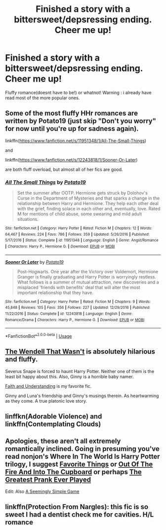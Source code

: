 #+TITLE: Finished a story with a bittersweet/depsressing ending. Cheer me up!

* Finished a story with a bittersweet/depsressing ending. Cheer me up!
:PROPERTIES:
:Author: Mahitherm
:Score: 7
:DateUnix: 1531947690.0
:DateShort: 2018-Jul-19
:FlairText: Fic Search
:END:
Fluffy romance(doesnt have to be!) or whatnot! Warning : i already have read most of the more popular ones.


** Some of the most fluffy HHr romances are written by Potato19 (just skip "Don't you worry" for now until you're up for sadness again).

linkffn([[https://www.fanfiction.net/s/11951348/1/All-The-Small-Things]])

and

linkffn([[https://www.fanfiction.net/s/12243818/1/Sooner-Or-Later]])

are both fluff overload, but almost all of her fics are good.
:PROPERTIES:
:Author: Deathcrow
:Score: 2
:DateUnix: 1531948637.0
:DateShort: 2018-Jul-19
:END:

*** [[https://www.fanfiction.net/s/11951348/1/][*/All The Small Things/*]] by [[https://www.fanfiction.net/u/5594536/Potato19][/Potato19/]]

#+begin_quote
  Set the summer after OOTP. Hermione gets struck by Dolohov's Curse in the Department of Mysteries and that sparks a change in the relationship between Harry and Hermione. They help each other deal with the grief, finding solace in each other and, eventually, love. Rated M for mentions of child abuse, some swearing and mild adult situations.
#+end_quote

^{/Site/:} ^{fanfiction.net} ^{*|*} ^{/Category/:} ^{Harry} ^{Potter} ^{*|*} ^{/Rated/:} ^{Fiction} ^{M} ^{*|*} ^{/Chapters/:} ^{12} ^{*|*} ^{/Words/:} ^{64,467} ^{*|*} ^{/Reviews/:} ^{224} ^{*|*} ^{/Favs/:} ^{786} ^{*|*} ^{/Follows/:} ^{359} ^{*|*} ^{/Updated/:} ^{5/26/2016} ^{*|*} ^{/Published/:} ^{5/17/2016} ^{*|*} ^{/Status/:} ^{Complete} ^{*|*} ^{/id/:} ^{11951348} ^{*|*} ^{/Language/:} ^{English} ^{*|*} ^{/Genre/:} ^{Angst/Romance} ^{*|*} ^{/Characters/:} ^{Harry} ^{P.,} ^{Hermione} ^{G.} ^{*|*} ^{/Download/:} ^{[[http://www.ff2ebook.com/old/ffn-bot/index.php?id=11951348&source=ff&filetype=epub][EPUB]]} ^{or} ^{[[http://www.ff2ebook.com/old/ffn-bot/index.php?id=11951348&source=ff&filetype=mobi][MOBI]]}

--------------

[[https://www.fanfiction.net/s/12243818/1/][*/Sooner Or Later/*]] by [[https://www.fanfiction.net/u/5594536/Potato19][/Potato19/]]

#+begin_quote
  Post-Hogwarts. One year after the Victory over Voldemort, Hermione Granger is finally graduating and Harry Potter is worryingly restless. What follows is a summer of mutual attraction, new discoveries and a misplaced 'friends with benefits' deal that will alter the most important relationship that they have.
#+end_quote

^{/Site/:} ^{fanfiction.net} ^{*|*} ^{/Category/:} ^{Harry} ^{Potter} ^{*|*} ^{/Rated/:} ^{Fiction} ^{M} ^{*|*} ^{/Chapters/:} ^{9} ^{*|*} ^{/Words/:} ^{45,848} ^{*|*} ^{/Reviews/:} ^{105} ^{*|*} ^{/Favs/:} ^{356} ^{*|*} ^{/Follows/:} ^{227} ^{*|*} ^{/Updated/:} ^{12/29/2016} ^{*|*} ^{/Published/:} ^{11/22/2016} ^{*|*} ^{/Status/:} ^{Complete} ^{*|*} ^{/id/:} ^{12243818} ^{*|*} ^{/Language/:} ^{English} ^{*|*} ^{/Genre/:} ^{Romance/Drama} ^{*|*} ^{/Characters/:} ^{Harry} ^{P.,} ^{Hermione} ^{G.} ^{*|*} ^{/Download/:} ^{[[http://www.ff2ebook.com/old/ffn-bot/index.php?id=12243818&source=ff&filetype=epub][EPUB]]} ^{or} ^{[[http://www.ff2ebook.com/old/ffn-bot/index.php?id=12243818&source=ff&filetype=mobi][MOBI]]}

--------------

*FanfictionBot*^{2.0.0-beta} | [[https://github.com/tusing/reddit-ffn-bot/wiki/Usage][Usage]]
:PROPERTIES:
:Author: FanfictionBot
:Score: 1
:DateUnix: 1532070819.0
:DateShort: 2018-Jul-20
:END:


** [[https://www.fanfiction.net/s/4396574/1/The-Wendell-That-Wasn-t][The Wendell That Wasn't]] is absolutely hilarious and fluffy.

Severus Snape is forced to haunt Harry Potter. Neither one of them is the least bit happy about this. Also, Ginny is a horrible baby namer.

[[https://pubfiles.elusiveguy.com/J4AEk8cTPwNAzaw][Faith and Understanding]] is my favorite fic.

Ginny and Luna's friendship and Ginny's musings therein. As heartwarming as they come. A true platonic love story.
:PROPERTIES:
:Author: CryptidGrimnoir
:Score: 2
:DateUnix: 1531955554.0
:DateShort: 2018-Jul-19
:END:


** linffkn(Adorable Violence) and linkffn(Contemplating Clouds)
:PROPERTIES:
:Score: 2
:DateUnix: 1531998488.0
:DateShort: 2018-Jul-19
:END:


** Apologies, these aren't all extremely romantically inclined. Going in presuming you've read nonjon's Where In The World Is Harry Potter trilogy, I suggest [[https://m.fanfiction.net/s/11318985/1/][Favorite Things]] or [[https://m.fanfiction.net/s/9526039/1/][Out Of The Fire And Into The Cupboard]] or perhaps [[https://m.fanfiction.net/s/10856724/1/][The Greatest Prank Ever Played]]

Edit: Also [[https://m.fanfiction.net/s/7250485/1/][A Seemingly Simple Game]]
:PROPERTIES:
:Author: ATRDCI
:Score: 1
:DateUnix: 1531954467.0
:DateShort: 2018-Jul-19
:END:


** linkffn(Protection From Nargles): this fic is so sweet I had a dentist check me for cavities. H/L romance
:PROPERTIES:
:Author: XeshTrill
:Score: 1
:DateUnix: 1531958207.0
:DateShort: 2018-Jul-19
:END:
